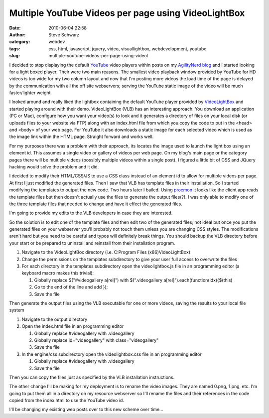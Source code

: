 Multiple YouTube Videos per page using VideoLightBox
####################################################
:date: 2010-06-04 22:58
:author: Steve Schwarz
:category: webdev
:tags: css, html, javascript, jquery, video, visuallightbox, webdevelopment, youtube
:slug: multiple-youtube-videos-per-page-using-videol

I decided to stop displaying the default `YouTube`_ video players within
posts on my `AgilityNerd blog`_ and I started looking for a light boxed
player. Their were two main reasons. The smallest video playback window
provided by YouTube for HD videos is too wide for my two column layout
and now that I'm posting more videos the load time of the page is
delayed by the communication with all the off site webservers; serving
the YouTube static image of the video will be much faster/lighter
weight.

I looked around and really liked the lightbox containing the default
YouTube player provided by `VideoLightBox`_ and started playing around
with their demo. VideoLightBox (VLB) has an interesting approach. You
download an application (PC or Mac), configure how you want your
video(s) to look and it generates a directory of files on your local
disk (or uploads files to your website via FTP) along with an index.html
file from which you copy the code to put in the <head> and <body> of
your web page. For YouTube it also downloads a static image for each
selected video which is used as the image link within the HTML page.
Straight forward and works well.

For my purposes there was a problem with their approach, its locates the
image used to launch the light box using an element id. This assumes a
single video or gallery of videos per web page. On my blog's main page
or the category pages there will be multiple videos (possibly multiple
videos within a single post). I figured a little bit of CSS and JQuery
hacking would solve the problem and it did.

I decided to modify their HTML/CSS/JS to use a CSS class instead of an
element id to allow for multiple videos per page. At first I just
modified the generated files. Then I saw that VLB has template files in
their installation. So I started modifying the templates to output the
new code. Two hours later I bailed. Using `procmon`_ it looks like the
client app reads the template files but then doesn't actually use the
files to generate the output files(?). I was only able to modify one of
the three template files that needed to change and have it effect the
generated files.

I'm going to provide my edits to the VLB developers in case they are
interested.

So the solution is to edit one of the template files and then edit two
of the generated files; not ideal but once you put the generated files
on your webserver you'll probably not touch them unless you are changing
CSS styles. The modifications aren't hard but you need to be careful and
typos will definitely break things. You should backup the VLB directory
before your start or be prepared to uninstall and reinstall from their
installation program.

#. Navigate to the VideoLightBox directory (i.e. C:Program Files
   (x86)VideoLightBox)
#. Change the permissions on the templates subdirectory to give your
   user full access to overwrite the files
#. For each directory in the templates subdirectory open the
   videolightbox.js file in an programming editor (a keyboard macro
   makes this trivial):

   #. Globally replace $("#videogallery a[rel]") with
      $(".videogallery a[rel]").each(function(idx){$(this)
   #. Go to the end of the line and add });
   #. Save the file

Then generate the output files using the VLB executable for one or more
videos, saving the results to your local file system

#. Navigate to the output directory
#. Open the index.html file in an programming editor

   #. Globally replace #videogallery with .videogallery
   #. Globally replace id="videogallery" with class="videogallery"
   #. Save the file

#. In the engine/css subdirectory open the videolightbox.css file in an
   programming editor

   #. Globally replace #videogallery with .videogallery
   #. Save the file

Then you can copy the files just as specified by the VLB installation
instructions.

The other change I'll be making for my deployment is to rename the video
images. They are named 0.png, 1.png, etc. I'm going to put them all in a
directory on my resource webserver so I'll rename the files and their
references in the code copied from the index.html to use the YouTube
video id.

I'll be changing my existing web posts over to this new scheme over
time...

.. _YouTube: http://youtube.com
.. _AgilityNerd blog: http://agilitynerd.com/
.. _VideoLightBox: http://videolightbox.com
.. _procmon: http://technet.microsoft.com/en-us/sysinternals/bb896645.aspx
